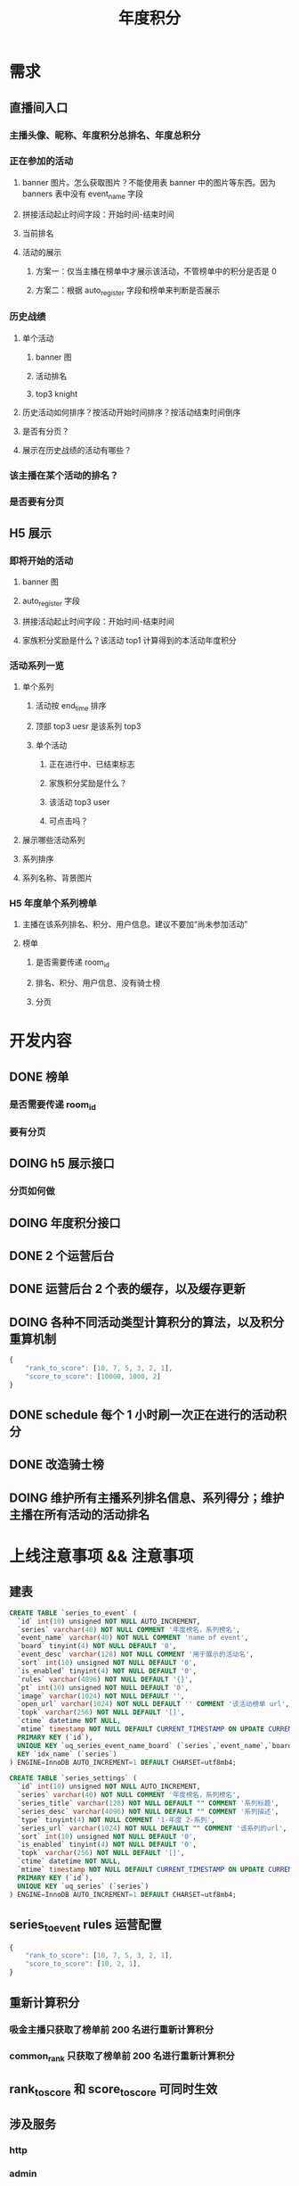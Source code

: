 #+TITLE: 年度积分

* 需求
** 直播间入口
*** 主播头像、昵称、年度积分总排名、年度总积分
*** 正在参加的活动
**** banner 图片。怎么获取图片？不能使用表 banner 中的图片等东西。因为 banners 表中没有 event_name 字段
**** 拼接活动起止时间字段：开始时间-结束时间
**** 当前排名
**** 活动的展示
***** 方案一：仅当主播在榜单中才展示该活动，不管榜单中的积分是否是 0
***** 方案二：根据 auto_register 字段和榜单来判断是否展示
*** 历史战绩
**** 单个活动
***** banner 图
***** 活动排名
***** top3 knight
**** 历史活动如何排序？按活动开始时间排序？按活动结束时间倒序
**** 是否有分页？
**** 展示在历史战绩的活动有哪些？
*** 该主播在某个活动的排名？
*** 是否要有分页
** H5 展示
*** 即将开始的活动
**** banner 图
**** auto_register 字段
**** 拼接活动起止时间字段：开始时间-结束时间
**** 家族积分奖励是什么？该活动 top1 计算得到的本活动年度积分
*** 活动系列一览
**** 单个系列
***** 活动按 end_time 排序
***** 顶部 top3 uesr 是该系列 top3
***** 单个活动
****** 正在进行中、已结束标志
****** 家族积分奖励是什么？
****** 该活动 top3 user
****** 可点击吗？
**** 展示哪些活动系列
**** 系列排序
**** 系列名称、背景图片

*** H5 年度单个系列榜单
**** 主播在该系列排名、积分、用户信息。建议不要加“尚未参加活动”
**** 榜单
***** 是否需要传递 room_id
***** 排名、积分、用户信息、没有骑士榜
***** 分页

* 开发内容
** DONE 榜单
*** 是否需要传递 room_id
*** 要有分页
** DOING h5 展示接口
*** 分页如何做
** DOING 年度积分接口
** DONE 2 个运营后台
** DONE 运营后台 2 个表的缓存，以及缓存更新
** DOING 各种不同活动类型计算积分的算法，以及积分重算机制
#+BEGIN_SRC js
  {
      "rank_to_score": [10, 7, 5, 3, 2, 1],
      "score_to_score": [10000, 1000, 2]
  }
#+END_SRC
** DONE schedule 每个 1 小时刷一次正在进行的活动积分
** DONE 改造骑士榜
** DOING 维护所有主播系列排名信息、系列得分；维护主播在所有活动的活动排名
* 上线注意事项 && 注意事项
** 建表
#+BEGIN_SRC sql
  CREATE TABLE `series_to_event` (
    `id` int(10) unsigned NOT NULL AUTO_INCREMENT,
    `series` varchar(40) NOT NULL COMMENT '年度榜名，系列榜名',
    `event_name` varchar(40) NOT NULL COMMENT 'name of event',
    `board` tinyint(4) NOT NULL DEFAULT '0',
    `event_desc` varchar(128) NOT NULL COMMENT '用于展示的活动名',
    `sort` int(10) unsigned NOT NULL DEFAULT '0',
    `is_enabled` tinyint(4) NOT NULL DEFAULT '0',
    `rules` varchar(4096) NOT NULL DEFAULT '{}',
    `pt` int(10) unsigned NOT NULL DEFAULT '0',
    `image` varchar(1024) NOT NULL DEFAULT '',
    `open_url` varchar(1024) NOT NULL DEFAULT '' COMMENT '该活动榜单 url',
    `topk` varchar(256) NOT NULL DEFAULT '[]',
    `ctime` datetime NOT NULL,
    `mtime` timestamp NOT NULL DEFAULT CURRENT_TIMESTAMP ON UPDATE CURRENT_TIMESTAMP,
    PRIMARY KEY (`id`),
    UNIQUE KEY `uq_series_event_name_board` (`series`,`event_name`,`board`),
    KEY `idx_name` (`series`)
  ) ENGINE=InnoDB AUTO_INCREMENT=1 DEFAULT CHARSET=utf8mb4;

  CREATE TABLE `series_settings` (
    `id` int(10) unsigned NOT NULL AUTO_INCREMENT,
    `series` varchar(40) NOT NULL COMMENT '年度榜名，系列榜名',
    `series_title` varchar(128) NOT NULL DEFAULT "" COMMENT '系列标题',
    `series_desc` varchar(4096) NOT NULL DEFAULT "" COMMENT '系列描述',
    `type` tinyint(4) NOT NULL COMMENT '1-年度 2-系列',
    `series_url` varchar(1024) NOT NULL DEFAULT "" COMMENT '该系列的url',
    `sort` int(10) unsigned NOT NULL DEFAULT '0',
    `is_enabled` tinyint(4) NOT NULL DEFAULT '0',
    `topk` varchar(256) NOT NULL DEFAULT '[]',
    `ctime` datetime NOT NULL,
    `mtime` timestamp NOT NULL DEFAULT CURRENT_TIMESTAMP ON UPDATE CURRENT_TIMESTAMP,
    PRIMARY KEY (`id`),
    UNIQUE KEY `uq_series` (`series`)
  ) ENGINE=InnoDB AUTO_INCREMENT=1 DEFAULT CHARSET=utf8mb4;
#+END_SRC
** series_to_event rules 运营配置
#+BEGIN_SRC js
  {
      "rank_to_score": [10, 7, 5, 3, 2, 1],
      "score_to_score": [10, 2, 1],
  }
#+END_SRC
** 重新计算积分
*** 吸金主播只获取了榜单前 200 名进行重新计算积分
*** common_rank 只获取了榜单前 200 名进行重新计算积分
** rank_to_score 和 score_to_score 可同时生效
** 涉及服务
*** http
*** admin
*** schedule-event
